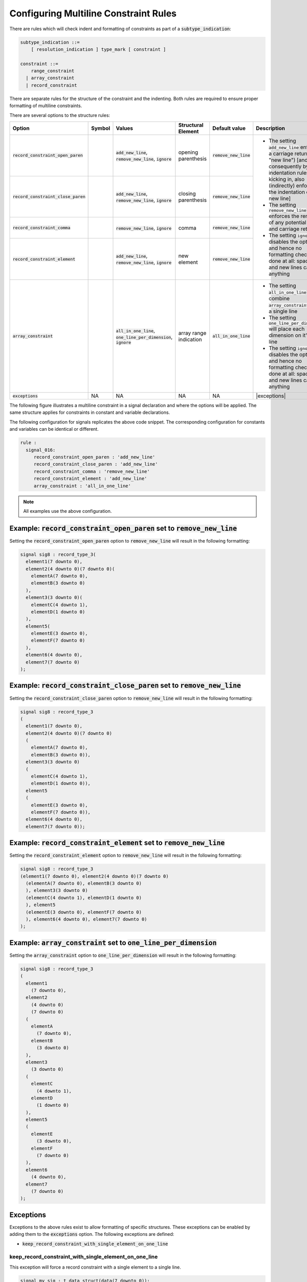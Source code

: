 
.. _configuring-multiline-constraint-rules:

Configuring Multiline Constraint Rules
--------------------------------------

There are rules which will check indent and formatting of constraints as part of a :code:`subtype_indication`:

.. code-block:: text

    subtype_indication ::=
        [ resolution_indication ] type_mark [ constraint ]

    constraint ::=
        range_constraint
      | array_constraint
      | record_constraint

There are separate rules for the structure of the constraint and the indenting.
Both rules are required to ensure proper formatting of multiline constraints.

There are several options to the structure rules:

.. |values| replace::
   :code:`add_new_line`, :code:`remove_new_line`, :code:`ignore`

.. |values2| replace::
   :code:`remove_new_line`, :code:`ignore`

.. |values3| replace::
   :code:`all_in_one_line`, :code:`one_line_per_dimension`, :code:`ignore`

.. |green_diamond| image:: img/green_diamond.png

.. |red_penta_star| image:: img/red_penta_star.png

.. |purple_hexa_star| image:: img/purple_hexa_star.png

.. |orange_triangle| image:: img/orange_triangle.png

.. |grey_box| image:: img/grey_box.png

.. |add_new_line| replace::
   The setting :code:`add_new_line` enforces a carriage return (alias "new line") [and, consequently by indentation rules kicking in, also (indirectly) enforces the indentation of the new line]

.. |remove_new_line| replace::
   The setting :code:`remove_new_line` enforces the removal of any potential space and carriage return

.. |ignore| replace::
   The setting :code:`ignore` disables the option and hence no formatting check is done at all: spaces and new lines can be anything

.. |all_in_one_line| replace::
   The setting :code:`all_in_one_line` will combine :code:`array_constraints` into a single line

.. |one_line_per_dimension| replace::
   The setting :code:`one_line_per_dimension` will place each dimension on it's own line

.. |exceptions| replace::
   Refer to :ref:`exceptions` for more information.

.. |default_remove_new_line| replace::
   :code:`remove_new_line`

.. |default_array_constraint| replace::
   :code:`all_in_one_line`

+---------------------------------------+--------------------+-----------+------------------------+----------------------------+----------------------------+
| Option                                | Symbol             | Values    | Structural Element     | Default value              | Description                |
+=======================================+====================+===========+========================+============================+============================+
| :code:`record_constraint_open_paren`  | |green_diamond|    | |values|  | opening parenthesis    | |default_remove_new_line|  | * |add_new_line|           |
+---------------------------------------+--------------------+-----------+------------------------+----------------------------+ * |remove_new_line|        |
| :code:`record_constraint_close_paren` | |red_penta_star|   | |values|  | closing parenthesis    | |default_remove_new_line|  | * |ignore|                 |
+---------------------------------------+--------------------+-----------+------------------------+----------------------------+                            |
| :code:`record_constraint_comma`       | |purple_hexa_star| | |values2| | comma                  | |default_remove_new_line|  |                            |
+---------------------------------------+--------------------+-----------+------------------------+----------------------------+                            |
| :code:`record_constraint_element`     | |orange_triangle|  | |values|  | new element            | |default_remove_new_line|  |                            |
+---------------------------------------+--------------------+-----------+------------------------+----------------------------+----------------------------+
| :code:`array_constraint`              | |grey_box|         | |values3| | array range indication | |default_array_constraint| | * |all_in_one_line|        |
|                                       |                    |           |                        |                            | * |one_line_per_dimension| |
|                                       |                    |           |                        |                            | * |ignore|                 |
+---------------------------------------+--------------------+-----------+------------------------+----------------------------+----------------------------+
| :code:`exceptions`                    | NA                 | NA        | NA                     | NA                         | |exceptions|               |
+---------------------------------------+--------------------+-----------+------------------------+----------------------------+----------------------------+

The following figure illustrates a multiline constraint in a signal declaration and where the options will be applied.
The same structure applies for constraints in constant and variable declarations.

.. image:: img/constraints_code.png

The following configuration for signals replicates the above code snippet.
The corresponding configuration for constants and variables can be identical or different.

.. code-block:: yaml

   rule :
     signal_016:
        record_constraint_open_paren : 'add_new_line'
        record_constraint_close_paren : 'add_new_line'
        record_constraint_comma : 'remove_new_line'
        record_constraint_element : 'add_new_line'
        array_constraint : 'all_in_one_line'

.. NOTE:: All examples use the above configuration.

Example: :code:`record_constraint_open_paren` set to :code:`remove_new_line`
############################################################################

Setting the :code:`record_constraint_open_paren` option to :code:`remove_new_line` will result in the following formatting:

.. code-block:: vhdl

   signal sig8 : record_type_3(
     element1(7 downto 0),
     element2(4 downto 0)(7 downto 0)(
       elementA(7 downto 0),
       elementB(3 downto 0)
     ),
     element3(3 downto 0)(
       elementC(4 downto 1),
       elementD(1 downto 0)
     ),
     element5(
       elementE(3 downto 0),
       elementF(7 downto 0)
     ),
     element6(4 downto 0),
     element7(7 downto 0)
   );

Example: :code:`record_constraint_close_paren` set to :code:`remove_new_line`
#############################################################################

Setting the :code:`record_constraint_close_paren` option to :code:`remove_new_line` will result in the following formatting:

.. code-block:: vhdl

   signal sig8 : record_type_3
   (
     element1(7 downto 0),
     element2(4 downto 0)(7 downto 0)
     (
       elementA(7 downto 0),
       elementB(3 downto 0)),
     element3(3 downto 0)
     (
       elementC(4 downto 1),
       elementD(1 downto 0)),
     element5
     (
       elementE(3 downto 0),
       elementF(7 downto 0)),
     element6(4 downto 0),
     element7(7 downto 0));

Example: :code:`record_constraint_element` set to :code:`remove_new_line`
#########################################################################

Setting the :code:`record_constraint_element` option to :code:`remove_new_line` will result in the following formatting:

.. code-block:: vhdl

   signal sig8 : record_type_3
   (element1(7 downto 0), element2(4 downto 0)(7 downto 0)
     (elementA(7 downto 0), elementB(3 downto 0)
     ), element3(3 downto 0)
     (elementC(4 downto 1), elementD(1 downto 0)
     ), element5
     (elementE(3 downto 0), elementF(7 downto 0)
     ), element6(4 downto 0), element7(7 downto 0)
   );

Example: :code:`array_constraint` set to :code:`one_line_per_dimension`
#######################################################################

Setting the :code:`array_constraint` option to :code:`one_line_per_dimension` will result in the following formatting:

.. code-block:: vhdl

   signal sig8 : record_type_3
   (
     element1
       (7 downto 0),
     element2
       (4 downto 0)
       (7 downto 0)
     (
       elementA
         (7 downto 0),
       elementB
         (3 downto 0)
     ),
     element3
       (3 downto 0)
     (
       elementC
         (4 downto 1),
       elementD
         (1 downto 0)
     ),
     element5
     (
       elementE
         (3 downto 0),
       elementF
         (7 downto 0)
     ),
     element6
       (4 downto 0),
     element7
       (7 downto 0)
   );

Exceptions
##########

Exceptions to the above rules exist to allow formatting of specific structures.
These exceptions can be enabled by adding them to the :code:`exceptions` option.
The following exceptions are defined:

* :code:`keep_record_constraint_with_single_element_on_one_line`

keep_record_constraint_with_single_element_on_one_line
^^^^^^^^^^^^^^^^^^^^^^^^^^^^^^^^^^^^^^^^^^^^^^^^^^^^^^

This exception will force a record constraint with a single element to a single line.

.. code-block:: vhdl

   signal my_sig : t_data_struct(data(7 downto 0));

Rules Enforcing Multiline Constraint Rules
##########################################

* `constant_017 <constant_rules.html#constant-017>`_
* `signal_017 <signal_rules.html#signal-017>`_
* `variable_017 <variable_rules.html#variable-017>`_
